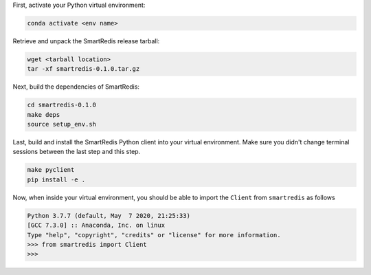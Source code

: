 

First, activate your Python virtual environment:

.. code-block:: bash

    conda activate <env name>

Retrieve and unpack the SmartRedis release tarball:

.. code-block:: bash

    wget <tarball location>
    tar -xf smartredis-0.1.0.tar.gz

Next, build the dependencies of SmartRedis:

.. code-block:: bash

    cd smartredis-0.1.0
    make deps
    source setup_env.sh

Last, build and install the SmartRedis Python client into your virtual environment.
Make sure you didn't change terminal sessions between the last step and this step.

.. code-block:: bash

    make pyclient
    pip install -e .

Now, when inside your virtual environment, you should be able to import
the ``Client`` from ``smartredis`` as follows

.. code-block:: python

    Python 3.7.7 (default, May  7 2020, 21:25:33)
    [GCC 7.3.0] :: Anaconda, Inc. on linux
    Type "help", "copyright", "credits" or "license" for more information.
    >>> from smartredis import Client
    >>>
